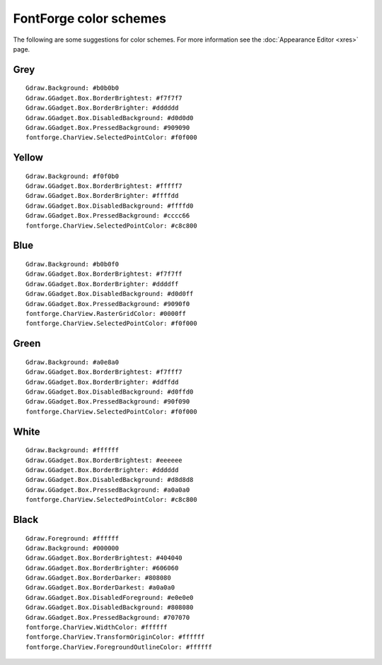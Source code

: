 FontForge color schemes
=======================

The following are some suggestions for color schemes.  For more information see
the :doc:`Appearance Editor <xres>` page.

Grey
----

::

   Gdraw.Background: #b0b0b0
   Gdraw.GGadget.Box.BorderBrightest: #f7f7f7
   Gdraw.GGadget.Box.BorderBrighter: #dddddd
   Gdraw.GGadget.Box.DisabledBackground: #d0d0d0
   Gdraw.GGadget.Box.PressedBackground: #909090
   fontforge.CharView.SelectedPointColor: #f0f000


Yellow
------

::

   Gdraw.Background: #f0f0b0
   Gdraw.GGadget.Box.BorderBrightest: #fffff7
   Gdraw.GGadget.Box.BorderBrighter: #ffffdd
   Gdraw.GGadget.Box.DisabledBackground: #ffffd0
   Gdraw.GGadget.Box.PressedBackground: #cccc66
   fontforge.CharView.SelectedPointColor: #c8c800


Blue
----

::

   Gdraw.Background: #b0b0f0
   Gdraw.GGadget.Box.BorderBrightest: #f7f7ff
   Gdraw.GGadget.Box.BorderBrighter: #ddddff
   Gdraw.GGadget.Box.DisabledBackground: #d0d0ff
   Gdraw.GGadget.Box.PressedBackground: #9090f0
   fontforge.CharView.RasterGridColor: #0000ff
   fontforge.CharView.SelectedPointColor: #f0f000


Green
-----

::

   Gdraw.Background: #a0e8a0
   Gdraw.GGadget.Box.BorderBrightest: #f7fff7
   Gdraw.GGadget.Box.BorderBrighter: #ddffdd
   Gdraw.GGadget.Box.DisabledBackground: #d0ffd0
   Gdraw.GGadget.Box.PressedBackground: #90f090
   fontforge.CharView.SelectedPointColor: #f0f000


White
-----

::

   Gdraw.Background: #ffffff
   Gdraw.GGadget.Box.BorderBrightest: #eeeeee
   Gdraw.GGadget.Box.BorderBrighter: #dddddd
   Gdraw.GGadget.Box.DisabledBackground: #d8d8d8
   Gdraw.GGadget.Box.PressedBackground: #a0a0a0
   fontforge.CharView.SelectedPointColor: #c8c800


Black
-----

::

   Gdraw.Foreground: #ffffff
   Gdraw.Background: #000000
   Gdraw.GGadget.Box.BorderBrightest: #404040
   Gdraw.GGadget.Box.BorderBrighter: #606060
   Gdraw.GGadget.Box.BorderDarker: #808080
   Gdraw.GGadget.Box.BorderDarkest: #a0a0a0
   Gdraw.GGadget.Box.DisabledForeground: #e0e0e0
   Gdraw.GGadget.Box.DisabledBackground: #808080
   Gdraw.GGadget.Box.PressedBackground: #707070
   fontforge.CharView.WidthColor: #ffffff
   fontforge.CharView.TransformOriginColor: #ffffff
   fontforge.CharView.ForegroundOutlineColor: #ffffff

